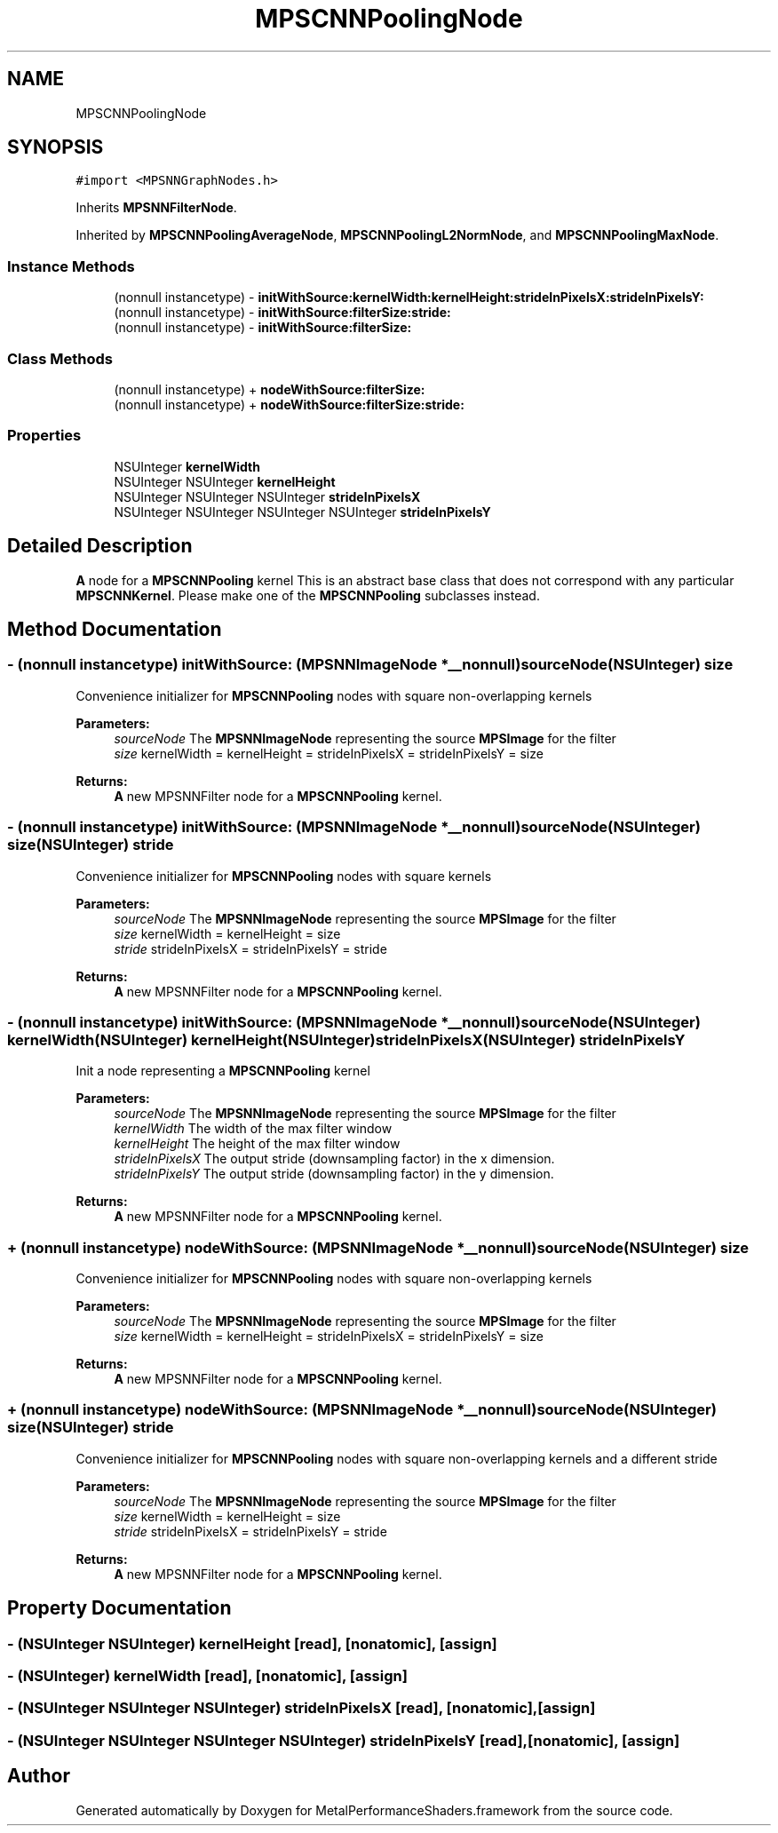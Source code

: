 .TH "MPSCNNPoolingNode" 3 "Mon Jul 9 2018" "Version MetalPerformanceShaders-119.3" "MetalPerformanceShaders.framework" \" -*- nroff -*-
.ad l
.nh
.SH NAME
MPSCNNPoolingNode
.SH SYNOPSIS
.br
.PP
.PP
\fC#import <MPSNNGraphNodes\&.h>\fP
.PP
Inherits \fBMPSNNFilterNode\fP\&.
.PP
Inherited by \fBMPSCNNPoolingAverageNode\fP, \fBMPSCNNPoolingL2NormNode\fP, and \fBMPSCNNPoolingMaxNode\fP\&.
.SS "Instance Methods"

.in +1c
.ti -1c
.RI "(nonnull instancetype) \- \fBinitWithSource:kernelWidth:kernelHeight:strideInPixelsX:strideInPixelsY:\fP"
.br
.ti -1c
.RI "(nonnull instancetype) \- \fBinitWithSource:filterSize:stride:\fP"
.br
.ti -1c
.RI "(nonnull instancetype) \- \fBinitWithSource:filterSize:\fP"
.br
.in -1c
.SS "Class Methods"

.in +1c
.ti -1c
.RI "(nonnull instancetype) + \fBnodeWithSource:filterSize:\fP"
.br
.ti -1c
.RI "(nonnull instancetype) + \fBnodeWithSource:filterSize:stride:\fP"
.br
.in -1c
.SS "Properties"

.in +1c
.ti -1c
.RI "NSUInteger \fBkernelWidth\fP"
.br
.ti -1c
.RI "NSUInteger NSUInteger \fBkernelHeight\fP"
.br
.ti -1c
.RI "NSUInteger NSUInteger NSUInteger \fBstrideInPixelsX\fP"
.br
.ti -1c
.RI "NSUInteger NSUInteger NSUInteger NSUInteger \fBstrideInPixelsY\fP"
.br
.in -1c
.SH "Detailed Description"
.PP 
\fBA\fP node for a \fBMPSCNNPooling\fP kernel  This is an abstract base class that does not correspond with any particular \fBMPSCNNKernel\fP\&. Please make one of the \fBMPSCNNPooling\fP subclasses instead\&. 
.SH "Method Documentation"
.PP 
.SS "\- (nonnull instancetype) initWithSource: (\fBMPSNNImageNode\fP *__nonnull) sourceNode(NSUInteger) size"
Convenience initializer for \fBMPSCNNPooling\fP nodes with square non-overlapping kernels 
.PP
\fBParameters:\fP
.RS 4
\fIsourceNode\fP The \fBMPSNNImageNode\fP representing the source \fBMPSImage\fP for the filter 
.br
\fIsize\fP kernelWidth = kernelHeight = strideInPixelsX = strideInPixelsY = size 
.RE
.PP
\fBReturns:\fP
.RS 4
\fBA\fP new MPSNNFilter node for a \fBMPSCNNPooling\fP kernel\&. 
.RE
.PP

.SS "\- (nonnull instancetype) initWithSource: (\fBMPSNNImageNode\fP *__nonnull) sourceNode(NSUInteger) size(NSUInteger) stride"
Convenience initializer for \fBMPSCNNPooling\fP nodes with square kernels 
.PP
\fBParameters:\fP
.RS 4
\fIsourceNode\fP The \fBMPSNNImageNode\fP representing the source \fBMPSImage\fP for the filter 
.br
\fIsize\fP kernelWidth = kernelHeight = size 
.br
\fIstride\fP strideInPixelsX = strideInPixelsY = stride 
.RE
.PP
\fBReturns:\fP
.RS 4
\fBA\fP new MPSNNFilter node for a \fBMPSCNNPooling\fP kernel\&. 
.RE
.PP

.SS "\- (nonnull instancetype) initWithSource: (\fBMPSNNImageNode\fP *__nonnull) sourceNode(NSUInteger) kernelWidth(NSUInteger) kernelHeight(NSUInteger) strideInPixelsX(NSUInteger) strideInPixelsY"
Init a node representing a \fBMPSCNNPooling\fP kernel 
.PP
\fBParameters:\fP
.RS 4
\fIsourceNode\fP The \fBMPSNNImageNode\fP representing the source \fBMPSImage\fP for the filter 
.br
\fIkernelWidth\fP The width of the max filter window 
.br
\fIkernelHeight\fP The height of the max filter window 
.br
\fIstrideInPixelsX\fP The output stride (downsampling factor) in the x dimension\&. 
.br
\fIstrideInPixelsY\fP The output stride (downsampling factor) in the y dimension\&. 
.RE
.PP
\fBReturns:\fP
.RS 4
\fBA\fP new MPSNNFilter node for a \fBMPSCNNPooling\fP kernel\&. 
.RE
.PP

.SS "+ (nonnull instancetype) nodeWithSource: (\fBMPSNNImageNode\fP *__nonnull) sourceNode(NSUInteger) size"
Convenience initializer for \fBMPSCNNPooling\fP nodes with square non-overlapping kernels 
.PP
\fBParameters:\fP
.RS 4
\fIsourceNode\fP The \fBMPSNNImageNode\fP representing the source \fBMPSImage\fP for the filter 
.br
\fIsize\fP kernelWidth = kernelHeight = strideInPixelsX = strideInPixelsY = size 
.RE
.PP
\fBReturns:\fP
.RS 4
\fBA\fP new MPSNNFilter node for a \fBMPSCNNPooling\fP kernel\&. 
.RE
.PP

.SS "+ (nonnull instancetype) nodeWithSource: (\fBMPSNNImageNode\fP *__nonnull) sourceNode(NSUInteger) size(NSUInteger) stride"
Convenience initializer for \fBMPSCNNPooling\fP nodes with square non-overlapping kernels and a different stride 
.PP
\fBParameters:\fP
.RS 4
\fIsourceNode\fP The \fBMPSNNImageNode\fP representing the source \fBMPSImage\fP for the filter 
.br
\fIsize\fP kernelWidth = kernelHeight = size 
.br
\fIstride\fP strideInPixelsX = strideInPixelsY = stride 
.RE
.PP
\fBReturns:\fP
.RS 4
\fBA\fP new MPSNNFilter node for a \fBMPSCNNPooling\fP kernel\&. 
.RE
.PP

.SH "Property Documentation"
.PP 
.SS "\- (NSUInteger NSUInteger) kernelHeight\fC [read]\fP, \fC [nonatomic]\fP, \fC [assign]\fP"

.SS "\- (NSUInteger) kernelWidth\fC [read]\fP, \fC [nonatomic]\fP, \fC [assign]\fP"

.SS "\- (NSUInteger NSUInteger NSUInteger) strideInPixelsX\fC [read]\fP, \fC [nonatomic]\fP, \fC [assign]\fP"

.SS "\- (NSUInteger NSUInteger NSUInteger NSUInteger) strideInPixelsY\fC [read]\fP, \fC [nonatomic]\fP, \fC [assign]\fP"


.SH "Author"
.PP 
Generated automatically by Doxygen for MetalPerformanceShaders\&.framework from the source code\&.
